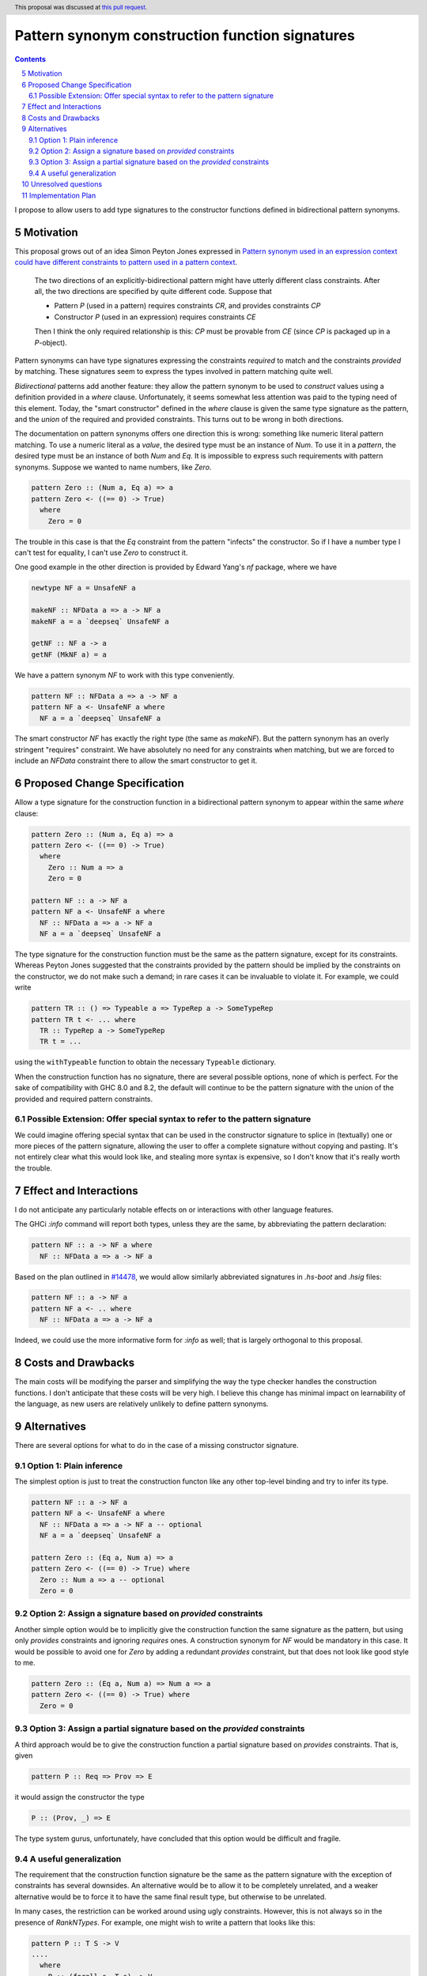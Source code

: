 Pattern synonym construction function signatures
================================================

.. proposal-number:: 0005
.. author:: David Feuer
.. date-accepted:: 2018-02-27
.. ticket-url:: https://gitlab.haskell.org/ghc/ghc/issues/14602
.. implemented::
.. highlight:: haskell
.. sectnum::
   :start: 5
.. header:: This proposal was discussed at `this pull request <https://github.com/ghc-proposals/ghc-proposals/pull/42>`_.
.. contents::

I propose to allow users to add type signatures to the constructor functions
defined in bidirectional pattern synonyms.

Motivation
----------

This proposal grows out of an idea Simon Peyton Jones expressed in
`Pattern synonym used in an expression context could have different constraints to pattern
used in a pattern context <https://gitlab.haskell.org/ghc/ghc/issues/8581#note_87372>`_.

    The two directions of an explicitly-bidirectional pattern might have utterly
    different class constraints. After all, the two directions are specified by
    quite different code. Suppose that

    - Pattern `P` (used in a pattern) requires constraints `CR`, and provides
      constraints `CP`

    - Constructor `P` (used in an expression) requires constraints `CE`

    Then I think the only required relationship is this: `CP` must be provable
    from `CE` (since `CP` is packaged up in a `P`-object).

Pattern synonyms can have type signatures expressing the constraints *required*
to match and the constraints *provided* by matching. These signatures seem to
express the types involved in pattern matching quite well.

*Bidirectional* patterns add another feature: they allow the pattern synonym to
be used to *construct* values using a definition provided in a `where` clause.
Unfortunately, it seems somewhat less attention was paid to the typing need of
this element. Today, the "smart constructor" defined in the `where` clause is
given the same type signature as the pattern, and the *union* of the required
and provided constraints. This turns out to be wrong in both directions.

The documentation on pattern synonyms offers one direction this is wrong:
something like numeric literal pattern matching. To use a numeric literal
as a *value*, the desired type must be an instance of `Num`. To use it in
a *pattern*, the desired type must be an instance of both `Num` and `Eq`.
It is impossible to express such requirements with pattern synonyms. Suppose
we wanted to name numbers, like `Zero`.

.. code-block:: haskell

    pattern Zero :: (Num a, Eq a) => a
    pattern Zero <- ((== 0) -> True)
      where
        Zero = 0

The trouble in this case is that the `Eq` constraint from the pattern
"infects" the constructor. So if I have a number type I can't test for
equality, I can't use `Zero` to construct it.

One good example in the other direction is provided by Edward Yang's `nf`
package, where we have

.. code-block:: haskell

    newtype NF a = UnsafeNF a

    makeNF :: NFData a => a -> NF a
    makeNF a = a `deepseq` UnsafeNF a

    getNF :: NF a -> a
    getNF (MkNF a) = a

We have a pattern synonym `NF` to work with this type conveniently.

.. code-block:: haskell

    pattern NF :: NFData a => a -> NF a
    pattern NF a <- UnsafeNF a where
      NF a = a `deepseq` UnsafeNF a

The smart constructor `NF` has exactly the right type (the same as `makeNF`).
But the pattern synonym has an overly stringent "requires" constraint.
We have absolutely no need for any constraints when matching, but we are
forced to include an `NFData` constraint there to allow the smart constructor
to get it.

Proposed Change Specification
-----------------------------

Allow a type signature for the construction function in a bidirectional
pattern synonym to appear within the same `where` clause:

.. code-block:: haskell

    pattern Zero :: (Num a, Eq a) => a
    pattern Zero <- ((== 0) -> True)
      where
        Zero :: Num a => a
        Zero = 0

    pattern NF :: a -> NF a
    pattern NF a <- UnsafeNF a where
      NF :: NFData a => a -> NF a
      NF a = a `deepseq` UnsafeNF a

The type signature for the construction function must be the same as the
pattern signature, except for its constraints. Whereas Peyton Jones suggested
that the constraints provided by the pattern should be implied by the
constraints on the constructor, we do not make such a demand; in rare cases it
can be invaluable to violate it. For example, we could write

.. code-block:: haskell

    pattern TR :: () => Typeable a => TypeRep a -> SomeTypeRep
    pattern TR t <- ... where
      TR :: TypeRep a -> SomeTypeRep
      TR t = ...

using the ``withTypeable`` function to obtain the necessary ``Typeable``
dictionary.

When the construction function has no signature, there are several possible
options, none of which is perfect. For the sake of compatibility with GHC 8.0
and 8.2, the default will continue to be the pattern signature with the union
of the provided and required pattern constraints.


Possible Extension: Offer special syntax to refer to the pattern signature
~~~~~~~~~~~~~~~~~~~~~~~~~~~~~~~~~~~~~~~~~~~~~~~~~~~~~~~~~~~~~~~~~~~~~~~~~~

We could imagine offering special syntax that can be used in the
constructor signature to splice in (textually) one or more pieces of the
pattern signature, allowing the user to offer a complete signature without
copying and pasting. It's not entirely clear what this would look like,
and stealing more syntax is expensive, so I don't know that it's really
worth the trouble.

Effect and Interactions
-----------------------
I do not anticipate any particularly notable effects on or interactions
with other language features.

The GHCi `:info` command will report both types, unless they are the same, by
abbreviating the pattern declaration:

.. code-block:: haskell

    pattern NF :: a -> NF a where
      NF :: NFData a => a -> NF a

Based on the plan outlined in
`#14478 <https://gitlab.haskell.org/ghc/ghc/issues/14478>`_, we would allow
similarly abbreviated signatures in `.hs-boot` and `.hsig` files:

.. code-block:: haskell

    pattern NF :: a -> NF a
    pattern NF a <- .. where
      NF :: NFData a => a -> NF a

Indeed, we could use the more informative form for `:info` as well; that is
largely orthogonal to this proposal.

Costs and Drawbacks
-------------------
The main costs will be modifying the parser and simplifying the way the type
checker handles the construction functions. I don't anticipate
that these costs will be very high. I believe this change has minimal impact on
learnability of the language, as new users are relatively unlikely to define
pattern synonyms.

Alternatives
------------

There are several options for what to do in the case of a missing constructor
signature.

Option 1: Plain inference
~~~~~~~~~~~~~~~~~~~~~~~~~~

The simplest option is just to treat the construction functon like any other
top-level binding and try to infer its type.

.. code-block:: haskell

    pattern NF :: a -> NF a
    pattern NF a <- UnsafeNF a where
      NF :: NFData a => a -> NF a -- optional
      NF a = a `deepseq` UnsafeNF a

    pattern Zero :: (Eq a, Num a) => a
    pattern Zero <- ((== 0) -> True) where
      Zero :: Num a => a -- optional
      Zero = 0

Option 2: Assign a signature based on *provided* constraints
~~~~~~~~~~~~~~~~~~~~~~~~~~~~~~~~~~~~~~~~~~~~~~~~~~~~~~~~~~~~

Another simple option would be to implicitly give the construction
function the same signature as the pattern, but using only *provides*
constraints and ignoring *requires* ones. A construction synonym for
`NF` would be mandatory in this case. It would be possible to avoid one
for `Zero` by adding a redundant *provides* constraint, but that does not
look like good style to me.

.. code-block:: haskell

    pattern Zero :: (Eq a, Num a) => Num a => a
    pattern Zero <- ((== 0) -> True) where
      Zero = 0

Option 3: Assign a partial signature based on the *provided* constraints
~~~~~~~~~~~~~~~~~~~~~~~~~~~~~~~~~~~~~~~~~~~~~~~~~~~~~~~~~~~~~~~~~~~~~~~~

A third approach would be to give the construction function a partial signature
based on *provides* constraints. That is, given

.. code-block:: haskell

    pattern P :: Req => Prov => E

it would assign the constructor the type

.. code-block:: haskell

    P :: (Prov, _) => E

The type system gurus, unfortunately, have concluded that this option would
be difficult and fragile.


A useful generalization
~~~~~~~~~~~~~~~~~~~~~~~

The requirement that the construction function signature be the same as the
pattern signature with the exception of constraints has several downsides.
An alternative would be to allow it to be completely unrelated, and a weaker
alternative would be to force it to have the same final result type, but
otherwise to be unrelated.

In many cases, the restriction can be worked around using ugly constraints.
However, this is not always so in the presence of `RankNTypes`. For example,
one might wish to write a pattern that looks like this:

.. code-block:: haskell

    pattern P :: T S -> V
    ....
      where
        P :: (forall s. T s) -> V
        ...

This would allow the author of a pattern synonym to force the user of the
construction function to provide a *more polymorphic* term than the pattern
user can get back out. The restriction in the current proposal forbids
such signatures.

Unresolved questions
--------------------

Implementation Plan
-------------------
